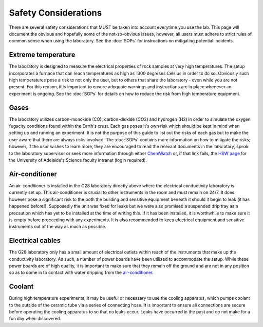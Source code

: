 Safety Considerations
=====================

There are several safety considerations that MUST be taken into account everytime you use the lab. This page will document the obvious and hopefully some of the not-so-obvious issues, however, all users must adhere to strict rules of common sense when using the laboratory. See the :doc:`SOPs` for instructions on mitigating potential incidents. 


Extreme temperature
^^^^^^^^^^^^^^^^^^^
The laboratory is designed to measure the electrical properties of rock samples at very high temperatures. The setup incorporates a furnace that can reach temperatures as high as 1300 degreses Celsius in order to do so. Obviously such high temperatures pose a risk to not only the user, but to others that share the laboratory - even while you are not present. For this reason, it is important to ensure adequate warnings and instructions are in place whenever an experiment is ongoing. See the :doc:`SOPs` for details on how to reduce the risk from high temperature equipment.

Gases
^^^^^
The laboratory utilizes carbon-monoxide (CO), carbon-dioxide (CO2) and hydrogen (H2) in order to simulate the oxygen fugacity conditions found within the Earth's crust. Each gas poses it's own risk which should be kept in mind when setting up and running an experiment. It is not the purpose of this guide to list out the risks of each gas but to make the user aware that there are always risks involved. The :doc:`SOPs` contains more information on how to mitigate the risks; however, if the user wishes to learn more, they are encouraged to read the relevant documents in the laboratory, speak to the laboratory supervisor or seek more information through either `ChemWatch <http://jr.chemwatch.net/chemwatch.web/account/autologin?domain=uniadelaide&login=everyone&password=ndy765Tr45>`_ or, if that link fails, the `HSW page <https://sciences.adelaide.edu.au/intranet/hsw>`_ for the University of Adelaide's Science faculty intranet (login required).

Air-conditioner
^^^^^^^^^^^^^^^
An air-conditioner is installed in the G28 laboratory directly above where the electrical conductivity laboratory is currently set up. This air-conditioner is crucial to other instruments in the room and must remain on 24/7. It does however pose a significant risk to the both the building and sensitive equipment beneath it should it begin to leak (it has happened before!). Supposedly the unit was fixed for leaks but we were also promised a suspended drip tray as a precaution which has yet to be installed at the time of writing this. If it has been installed, it is worthwhile to make sure it is empty before proceeding with any experiments. It is also recommended to keep electrical equipment and sensitive instruments out of the way as much as possible.

Electrical cables
^^^^^^^^^^^^^^^^^
The G28 laboratory only has a small amount of electrical outlets within reach of the instruments that make up the conductivity laboratory. As such, a number of power boards have been utilized to accommodate the setup. While these power boards are of high quality, it is important to make sure that they remain off the ground and are not in any position so as to come in to contact with water dripping from the `air-conditioner`_.

Coolant
^^^^^^^
During high temperature experiments, it may be useful or necessary to use the cooling apparatus, which pumps coolant to the outside of the ceramic tube via a series of connecting hose. It is important to ensure all connections are secure before operating the cooling apparatus to so that no leaks occur. Leaks have occurred in the past and do not make for a fun day when discovered.    




